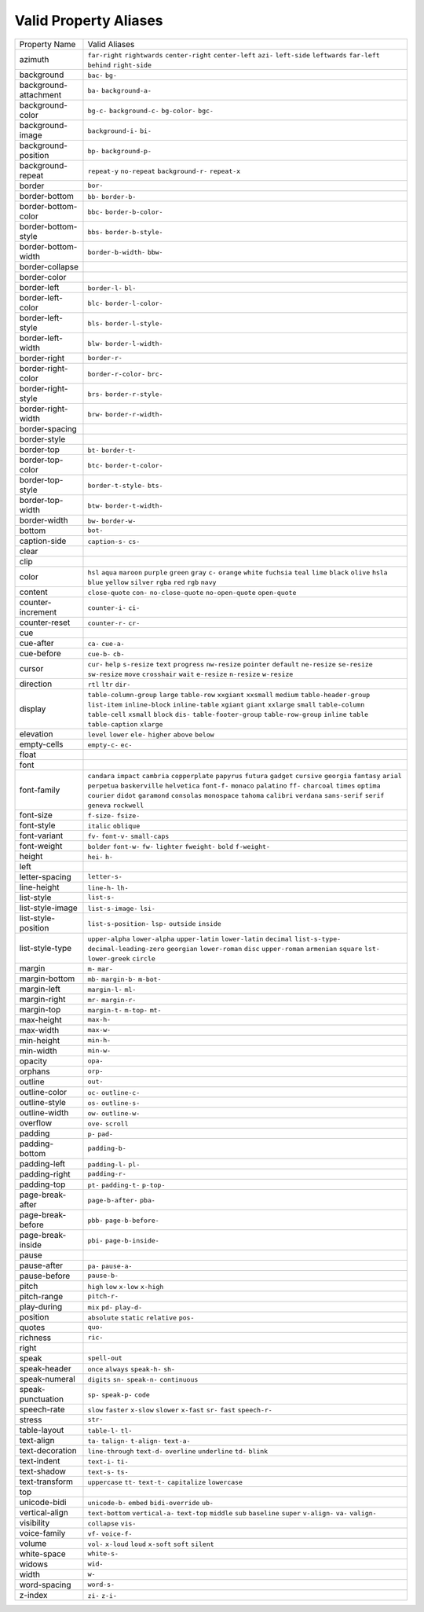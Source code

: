 Valid Property Aliases
======================

+--------------------------------------+--------------------------------------+
| Property Name                        | Valid Aliases                        |
+--------------------------------------+--------------------------------------+
| azimuth                              | ``far-right`` ``rightwards``         |
|                                      | ``center-right`` ``center-left``     |
|                                      | ``azi-``                             |
|                                      | ``left-side`` ``leftwards``          |
|                                      | ``far-left`` ``behind``              |
|                                      | ``right-side``                       |
+--------------------------------------+--------------------------------------+
| background                           | ``bac-`` ``bg-``                     |
+--------------------------------------+--------------------------------------+
| background-attachment                | ``ba-`` ``background-a-``            |
+--------------------------------------+--------------------------------------+
| background-color                     | ``bg-c-`` ``background-c-``          |
|                                      | ``bg-color-`` ``bgc-``               |
+--------------------------------------+--------------------------------------+
| background-image                     | ``background-i-`` ``bi-``            |
+--------------------------------------+--------------------------------------+
| background-position                  | ``bp-`` ``background-p-``            |
+--------------------------------------+--------------------------------------+
| background-repeat                    | ``repeat-y`` ``no-repeat``           |
|                                      | ``background-r-`` ``repeat-x``       |
+--------------------------------------+--------------------------------------+
| border                               | ``bor-``                             |
+--------------------------------------+--------------------------------------+
| border-bottom                        | ``bb-`` ``border-b-``                |
+--------------------------------------+--------------------------------------+
| border-bottom-color                  | ``bbc-`` ``border-b-color-``         |
+--------------------------------------+--------------------------------------+
| border-bottom-style                  | ``bbs-`` ``border-b-style-``         |
+--------------------------------------+--------------------------------------+
| border-bottom-width                  | ``border-b-width-`` ``bbw-``         |
+--------------------------------------+--------------------------------------+
| border-collapse                      |                                      |
+--------------------------------------+--------------------------------------+
| border-color                         |                                      |
+--------------------------------------+--------------------------------------+
| border-left                          | ``border-l-`` ``bl-``                |
+--------------------------------------+--------------------------------------+
| border-left-color                    | ``blc-`` ``border-l-color-``         |
+--------------------------------------+--------------------------------------+
| border-left-style                    | ``bls-`` ``border-l-style-``         |
+--------------------------------------+--------------------------------------+
| border-left-width                    | ``blw-`` ``border-l-width-``         |
+--------------------------------------+--------------------------------------+
| border-right                         | ``border-r-``                        |
+--------------------------------------+--------------------------------------+
| border-right-color                   | ``border-r-color-`` ``brc-``         |
+--------------------------------------+--------------------------------------+
| border-right-style                   | ``brs-`` ``border-r-style-``         |
+--------------------------------------+--------------------------------------+
| border-right-width                   | ``brw-`` ``border-r-width-``         |
+--------------------------------------+--------------------------------------+
| border-spacing                       |                                      |
+--------------------------------------+--------------------------------------+
| border-style                         |                                      |
+--------------------------------------+--------------------------------------+
| border-top                           | ``bt-`` ``border-t-``                |
+--------------------------------------+--------------------------------------+
| border-top-color                     | ``btc-`` ``border-t-color-``         |
+--------------------------------------+--------------------------------------+
| border-top-style                     | ``border-t-style-`` ``bts-``         |
+--------------------------------------+--------------------------------------+
| border-top-width                     | ``btw-`` ``border-t-width-``         |
+--------------------------------------+--------------------------------------+
| border-width                         | ``bw-`` ``border-w-``                |
+--------------------------------------+--------------------------------------+
| bottom                               | ``bot-``                             |
+--------------------------------------+--------------------------------------+
| caption-side                         | ``caption-s-`` ``cs-``               |
+--------------------------------------+--------------------------------------+
| clear                                |                                      |
+--------------------------------------+--------------------------------------+
| clip                                 |                                      |
+--------------------------------------+--------------------------------------+
| color                                | ``hsl`` ``aqua`` ``maroon``          |
|                                      | ``purple`` ``green``                 |
|                                      | ``gray`` ``c-`` ``orange`` ``white`` |
|                                      | ``fuchsia``                          |
|                                      | ``teal`` ``lime`` ``black``          |
|                                      | ``olive`` ``hsla``                   |
|                                      | ``blue`` ``yellow`` ``silver``       |
|                                      | ``rgba`` ``red``                     |
|                                      | ``rgb`` ``navy``                     |
+--------------------------------------+--------------------------------------+
| content                              | ``close-quote`` ``con-``             |
|                                      | ``no-close-quote`` ``no-open-quote`` |
|                                      | ``open-quote``                       |
+--------------------------------------+--------------------------------------+
| counter-increment                    | ``counter-i-`` ``ci-``               |
+--------------------------------------+--------------------------------------+
| counter-reset                        | ``counter-r-`` ``cr-``               |
+--------------------------------------+--------------------------------------+
| cue                                  |                                      |
+--------------------------------------+--------------------------------------+
| cue-after                            | ``ca-`` ``cue-a-``                   |
+--------------------------------------+--------------------------------------+
| cue-before                           | ``cue-b-`` ``cb-``                   |
+--------------------------------------+--------------------------------------+
| cursor                               | ``cur-`` ``help`` ``s-resize``       |
|                                      | ``text`` ``progress``                |
|                                      | ``nw-resize`` ``pointer``            |
|                                      | ``default`` ``ne-resize``            |
|                                      | ``se-resize``                        |
|                                      | ``sw-resize`` ``move`` ``crosshair`` |
|                                      | ``wait`` ``e-resize``                |
|                                      | ``n-resize`` ``w-resize``            |
+--------------------------------------+--------------------------------------+
| direction                            | ``rtl`` ``ltr`` ``dir-``             |
+--------------------------------------+--------------------------------------+
| display                              | ``table-column-group`` ``large``     |
|                                      | ``table-row`` ``xxgiant``            |
|                                      | ``xxsmall``                          |
|                                      | ``medium`` ``table-header-group``    |
|                                      | ``list-item`` ``inline-block``       |
|                                      | ``inline-table``                     |
|                                      | ``xgiant`` ``giant`` ``xxlarge``     |
|                                      | ``small`` ``table-column``           |
|                                      | ``table-cell`` ``xsmall`` ``block``  |
|                                      | ``dis-`` ``table-footer-group``      |
|                                      | ``table-row-group`` ``inline``       |
|                                      | ``table`` ``table-caption``          |
|                                      | ``xlarge``                           |
+--------------------------------------+--------------------------------------+
| elevation                            | ``level`` ``lower`` ``ele-``         |
|                                      | ``higher`` ``above``                 |
|                                      | ``below``                            |
+--------------------------------------+--------------------------------------+
| empty-cells                          | ``empty-c-`` ``ec-``                 |
+--------------------------------------+--------------------------------------+
| float                                |                                      |
+--------------------------------------+--------------------------------------+
| font                                 |                                      |
+--------------------------------------+--------------------------------------+
| font-family                          | ``candara`` ``impact`` ``cambria``   |
|                                      | ``copperplate`` ``papyrus``          |
|                                      | ``futura`` ``gadget`` ``cursive``    |
|                                      | ``georgia`` ``fantasy``              |
|                                      | ``arial`` ``perpetua``               |
|                                      | ``baskerville`` ``helvetica``        |
|                                      | ``font-f-``                          |
|                                      | ``monaco`` ``palatino`` ``ff-``      |
|                                      | ``charcoal`` ``times``               |
|                                      | ``optima`` ``courier`` ``didot``     |
|                                      | ``garamond`` ``consolas``            |
|                                      | ``monospace`` ``tahoma`` ``calibri`` |
|                                      | ``verdana`` ``sans-serif``           |
|                                      | ``serif`` ``geneva`` ``rockwell``    |
+--------------------------------------+--------------------------------------+
| font-size                            | ``f-size-`` ``fsize-``               |
+--------------------------------------+--------------------------------------+
| font-style                           | ``italic`` ``oblique``               |
+--------------------------------------+--------------------------------------+
| font-variant                         | ``fv-`` ``font-v-`` ``small-caps``   |
+--------------------------------------+--------------------------------------+
| font-weight                          | ``bolder`` ``font-w-`` ``fw-``       |
|                                      | ``lighter`` ``fweight-``             |
|                                      | ``bold`` ``f-weight-``               |
+--------------------------------------+--------------------------------------+
| height                               | ``hei-`` ``h-``                      |
+--------------------------------------+--------------------------------------+
| left                                 |                                      |
+--------------------------------------+--------------------------------------+
| letter-spacing                       | ``letter-s-``                        |
+--------------------------------------+--------------------------------------+
| line-height                          | ``line-h-`` ``lh-``                  |
+--------------------------------------+--------------------------------------+
| list-style                           | ``list-s-``                          |
+--------------------------------------+--------------------------------------+
| list-style-image                     | ``list-s-image-`` ``lsi-``           |
+--------------------------------------+--------------------------------------+
| list-style-position                  | ``list-s-position-`` ``lsp-``        |
|                                      | ``outside`` ``inside``               |
+--------------------------------------+--------------------------------------+
| list-style-type                      | ``upper-alpha`` ``lower-alpha``      |
|                                      | ``upper-latin`` ``lower-latin``      |
|                                      | ``decimal``                          |
|                                      | ``list-s-type-``                     |
|                                      | ``decimal-leading-zero``             |
|                                      | ``georgian`` ``lower-roman``         |
|                                      | ``disc``                             |
|                                      | ``upper-roman`` ``armenian``         |
|                                      | ``square`` ``lst-`` ``lower-greek``  |
|                                      | ``circle``                           |
+--------------------------------------+--------------------------------------+
| margin                               | ``m-`` ``mar-``                      |
+--------------------------------------+--------------------------------------+
| margin-bottom                        | ``mb-`` ``margin-b-`` ``m-bot-``     |
+--------------------------------------+--------------------------------------+
| margin-left                          | ``margin-l-`` ``ml-``                |
+--------------------------------------+--------------------------------------+
| margin-right                         | ``mr-`` ``margin-r-``                |
+--------------------------------------+--------------------------------------+
| margin-top                           | ``margin-t-`` ``m-top-`` ``mt-``     |
+--------------------------------------+--------------------------------------+
| max-height                           | ``max-h-``                           |
+--------------------------------------+--------------------------------------+
| max-width                            | ``max-w-``                           |
+--------------------------------------+--------------------------------------+
| min-height                           | ``min-h-``                           |
+--------------------------------------+--------------------------------------+
| min-width                            | ``min-w-``                           |
+--------------------------------------+--------------------------------------+
| opacity                              | ``opa-``                             |
+--------------------------------------+--------------------------------------+
| orphans                              | ``orp-``                             |
+--------------------------------------+--------------------------------------+
| outline                              | ``out-``                             |
+--------------------------------------+--------------------------------------+
| outline-color                        | ``oc-`` ``outline-c-``               |
+--------------------------------------+--------------------------------------+
| outline-style                        | ``os-`` ``outline-s-``               |
+--------------------------------------+--------------------------------------+
| outline-width                        | ``ow-`` ``outline-w-``               |
+--------------------------------------+--------------------------------------+
| overflow                             | ``ove-`` ``scroll``                  |
+--------------------------------------+--------------------------------------+
| padding                              | ``p-`` ``pad-``                      |
+--------------------------------------+--------------------------------------+
| padding-bottom                       | ``padding-b-``                       |
+--------------------------------------+--------------------------------------+
| padding-left                         | ``padding-l-`` ``pl-``               |
+--------------------------------------+--------------------------------------+
| padding-right                        | ``padding-r-``                       |
+--------------------------------------+--------------------------------------+
| padding-top                          | ``pt-`` ``padding-t-`` ``p-top-``    |
+--------------------------------------+--------------------------------------+
| page-break-after                     | ``page-b-after-`` ``pba-``           |
+--------------------------------------+--------------------------------------+
| page-break-before                    | ``pbb-`` ``page-b-before-``          |
+--------------------------------------+--------------------------------------+
| page-break-inside                    | ``pbi-`` ``page-b-inside-``          |
+--------------------------------------+--------------------------------------+
| pause                                |                                      |
+--------------------------------------+--------------------------------------+
| pause-after                          | ``pa-`` ``pause-a-``                 |
+--------------------------------------+--------------------------------------+
| pause-before                         | ``pause-b-``                         |
+--------------------------------------+--------------------------------------+
| pitch                                | ``high`` ``low`` ``x-low``           |
|                                      | ``x-high``                           |
+--------------------------------------+--------------------------------------+
| pitch-range                          | ``pitch-r-``                         |
+--------------------------------------+--------------------------------------+
| play-during                          | ``mix`` ``pd-`` ``play-d-``          |
+--------------------------------------+--------------------------------------+
| position                             | ``absolute`` ``static`` ``relative`` |
|                                      | ``pos-``                             |
+--------------------------------------+--------------------------------------+
| quotes                               | ``quo-``                             |
+--------------------------------------+--------------------------------------+
| richness                             | ``ric-``                             |
+--------------------------------------+--------------------------------------+
| right                                |                                      |
+--------------------------------------+--------------------------------------+
| speak                                | ``spell-out``                        |
+--------------------------------------+--------------------------------------+
| speak-header                         | ``once`` ``always`` ``speak-h-``     |
|                                      | ``sh-``                              |
+--------------------------------------+--------------------------------------+
| speak-numeral                        | ``digits`` ``sn-`` ``speak-n-``      |
|                                      | ``continuous``                       |
+--------------------------------------+--------------------------------------+
| speak-punctuation                    | ``sp-`` ``speak-p-`` ``code``        |
+--------------------------------------+--------------------------------------+
| speech-rate                          | ``slow`` ``faster`` ``x-slow``       |
|                                      | ``slower`` ``x-fast``                |
|                                      | ``sr-`` ``fast`` ``speech-r-``       |
+--------------------------------------+--------------------------------------+
| stress                               | ``str-``                             |
+--------------------------------------+--------------------------------------+
| table-layout                         | ``table-l-`` ``tl-``                 |
+--------------------------------------+--------------------------------------+
| text-align                           | ``ta-`` ``talign-`` ``t-align-``     |
|                                      | ``text-a-``                          |
+--------------------------------------+--------------------------------------+
| text-decoration                      | ``line-through`` ``text-d-``         |
|                                      | ``overline`` ``underline`` ``td-``   |
|                                      | ``blink``                            |
+--------------------------------------+--------------------------------------+
| text-indent                          | ``text-i-`` ``ti-``                  |
+--------------------------------------+--------------------------------------+
| text-shadow                          | ``text-s-`` ``ts-``                  |
+--------------------------------------+--------------------------------------+
| text-transform                       | ``uppercase`` ``tt-`` ``text-t-``    |
|                                      | ``capitalize`` ``lowercase``         |
+--------------------------------------+--------------------------------------+
| top                                  |                                      |
+--------------------------------------+--------------------------------------+
| unicode-bidi                         | ``unicode-b-`` ``embed``             |
|                                      | ``bidi-override`` ``ub-``            |
+--------------------------------------+--------------------------------------+
| vertical-align                       | ``text-bottom`` ``vertical-a-``      |
|                                      | ``text-top`` ``middle`` ``sub``      |
|                                      | ``baseline`` ``super`` ``v-align-``  |
|                                      | ``va-`` ``valign-``                  |
+--------------------------------------+--------------------------------------+
| visibility                           | ``collapse`` ``vis-``                |
+--------------------------------------+--------------------------------------+
| voice-family                         | ``vf-`` ``voice-f-``                 |
+--------------------------------------+--------------------------------------+
| volume                               | ``vol-`` ``x-loud`` ``loud``         |
|                                      | ``x-soft`` ``soft``                  |
|                                      | ``silent``                           |
+--------------------------------------+--------------------------------------+
| white-space                          | ``white-s-``                         |
+--------------------------------------+--------------------------------------+
| widows                               | ``wid-``                             |
+--------------------------------------+--------------------------------------+
| width                                | ``w-``                               |
+--------------------------------------+--------------------------------------+
| word-spacing                         | ``word-s-``                          |
+--------------------------------------+--------------------------------------+
| z-index                              | ``zi-`` ``z-i-``                     |
+--------------------------------------+--------------------------------------+
